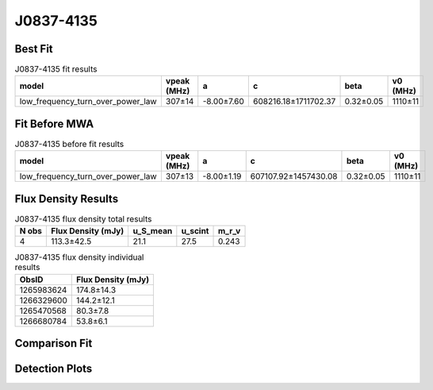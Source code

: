 .. _J0837-4135:
J0837-4135
==========

Best Fit
--------
.. image:: best_fits/J0837-4135_fit.png
  :width: 800

.. csv-table:: J0837-4135 fit results
   :header: "model","vpeak (MHz)","a","c","beta","v0 (MHz)"

   "low_frequency_turn_over_power_law","307±14","-8.00±7.60","608216.18±1711702.37","0.32±0.05","1110±11"

Fit Before MWA
--------------

.. csv-table:: J0837-4135 before fit results
   :header: "model","vpeak (MHz)","a","c","beta","v0 (MHz)"

   "low_frequency_turn_over_power_law","307±13","-8.00±1.19","607107.92±1457430.08","0.32±0.05","1110±11"


Flux Density Results
--------------------
.. csv-table:: J0837-4135 flux density total results
   :header: "N obs", "Flux Density (mJy)", "u_S_mean", "u_scint", "m_r_v"

   "4",  "113.3±42.5", "21.1", "27.5", "0.243"

.. csv-table:: J0837-4135 flux density individual results
   :header: "ObsID", "Flux Density (mJy)"

    "1265983624", "174.8±14.3"
    "1266329600", "144.2±12.1"
    "1265470568", "80.3±7.8"
    "1266680784", "53.8±6.1"

Comparison Fit
--------------
.. image:: comparison_fits/J0837-4135_comparison_fit.png
  :width: 800

Detection Plots
---------------

.. image:: detection_plots/1265983624_J0837-4135.prepfold.png
  :width: 800

.. image:: on_pulse_plots/1265983624_J0837-4135_1024_bins_gaussian_components.png
  :width: 800
.. image:: detection_plots/1266329600_J0837-4135.prepfold.png
  :width: 800

.. image:: on_pulse_plots/1266329600_J0837-4135_1024_bins_gaussian_components.png
  :width: 800
.. image:: detection_plots/1265470568_J0837-4135.prepfold.png
  :width: 800

.. image:: on_pulse_plots/1265470568_J0837-4135_1024_bins_gaussian_components.png
  :width: 800
.. image:: detection_plots/1266680784_J0837-4135.prepfold.png
  :width: 800

.. image:: on_pulse_plots/1266680784_J0837-4135_1024_bins_gaussian_components.png
  :width: 800